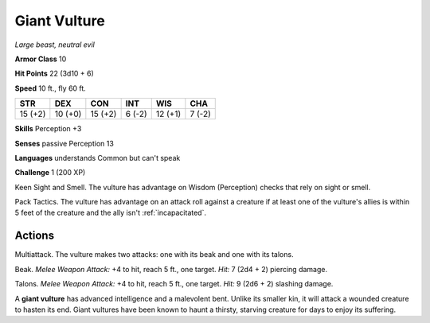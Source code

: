 Giant Vulture
-------------


.. https://stackoverflow.com/questions/11984652/bold-italic-in-restructuredtext

.. raw:: html

   <style type="text/css">
     span.bolditalic {
       font-weight: bold;
       font-style: italic;
     }
   </style>

.. role:: bi
   :class: bolditalic


*Large beast, neutral evil*

**Armor Class** 10

**Hit Points** 22 (3d10 + 6)

**Speed** 10 ft., fly 60 ft.

+-----------+-----------+-----------+-----------+-----------+-----------+
| STR       | DEX       | CON       | INT       | WIS       | CHA       |
+===========+===========+===========+===========+===========+===========+
| 15 (+2)   | 10 (+0)   | 15 (+2)   | 6 (-2)    | 12 (+1)   | 7 (-2)    |
+-----------+-----------+-----------+-----------+-----------+-----------+

**Skills** Perception +3

**Senses** passive Perception 13

**Languages** understands Common but can't speak

**Challenge** 1 (200 XP)

:bi:`Keen Sight and Smell`. The vulture has advantage on Wisdom
(Perception) checks that rely on sight or smell.

:bi:`Pack Tactics`. The vulture has advantage on an attack roll against
a creature if at least one of the vulture's allies is within 5 feet of
the creature and the ally isn't :ref:`incapacitated`.


Actions
^^^^^^^

:bi:`Multiattack`. The vulture makes two attacks: one with its beak and
one with its talons.

:bi:`Beak`. *Melee Weapon Attack:* +4 to hit, reach 5 ft., one target.
*Hit:* 7 (2d4 + 2) piercing damage.

:bi:`Talons`. *Melee Weapon Attack:* +4 to hit, reach 5 ft., one target.
*Hit:* 9 (2d6 + 2) slashing damage.

A **giant vulture** has advanced intelligence and a malevolent bent.
Unlike its smaller kin, it will attack a wounded creature to hasten its
end. Giant vultures have been known to haunt a thirsty, starving
creature for days to enjoy its suffering.

